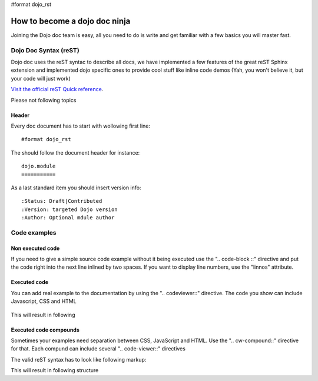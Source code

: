 #format dojo_rst

How to become a dojo doc ninja
==============================


.. image:: http://media.dojocampus.org/images/docs/dojodocninja.png
   :alt: Dojo Doc ninja
   :class: imageFloatRight;

Joining the Dojo doc team is easy, all you need to do is write and get familiar with a few basics you will master fast.

Dojo Doc Syntax (reST)
----------------------

Dojo doc uses the reST syntac to describe all docs, we have implemented a few features of the great reST Sphinx extension and implemented dojo specific ones to provide cool stuff like inline code demos (Yah, you won't believe it, but your code will just work)

`Visit the official reST Quick reference <http://docutils.sourceforge.net/docs/user/rst/quickref.html#hyperlink-targets>`_.

Please not following topics

Header
~~~~~~

Every doc document has to start with wollowing first line::

  #format dojo_rst

The should follow the document header for instance::

  dojo.module
  ===========

As a last standard item you should insert version info::

  :Status: Draft|Contributed
  :Version: targeted Dojo version
  :Author: Optional mdule author

Code examples
-------------

Non executed code
~~~~~~~~~~~~~~~~~

If you need to give a simple source code example without it being executed use the ".. code-block ::" directive and put the code right into the next line inlined by two spaces. If you want to display line numbers, use the "linnos" attribute.

  .. code-block :: javascript
    :linenos:

    .. code-block :: javascript
      :linenos:

      <script type="text/javascript">alert("Your code");</script>

Executed code
~~~~~~~~~~~~~

You can add real example to the documentation by using the ".. codeviewer::" directive. The code you show can include Javascript, CSS and HTML

  .. code-block :: javascript
    :linenos:

    .. codeviewer::

    <script type="text/javascript">dojo.require("dijit.form.Button");</script>
    <div class="nihilo">
       <div dojoType="dijit.form.Button">whatever</div>
    </div>

This will result in following 


.. codeviewer::

  <script type="text/javascript">dojo.require("dijit.form.Button");</script>
  <div class="nihilo">
     <div dojoType="dijit.form.Button">whatever</div>
  </div>

Executed code compounds
~~~~~~~~~~~~~~~~~~~~~~~

Sometimes your examples need separation between CSS, JavaScript and HTML. Use the ".. cw-compound::" directive for that. Each compund can include several ".. code-viewer::" directives

.. cv-compound::

  First we declare the CSS

  .. cv:: css
    :label: The CSS

    <style type="text/css">
    .fohooo { color: #15d32a; font-size: 16px; }
    </style>

  The html snippet simply defines the markup of your code. Dojo will then parse the dom nodes and create the widgets programatically. 
    
    * Programmatic code generation
    * Dom manipulation

  .. cv:: html
    :label: This is the HTML of the example

    <div id="fohooo" class="fohooo">Click Me</div>
    <div id="fohooooooo" class="fohooo">Don't click Me</div>
    <div dojoType="foohooo" class="fohooo">Or Me</div>

  This is the jscript code of your example. Simple past both HMTL and Jscript into the browser.

  .. cv:: javascript
    :label: And the jscript code

    <script type="text/javascript">
    dojo.declare("foohooo", [dijit._Widget,dijit._Templated], {
       templateString: '<div dojoAttachEvent="onclick: _foo">Example: <span dojoAttachPoint="containerNode"></span></div>',
       _foo: function(){
          alert("foo");
       }
    });
    dojo.addOnLoad(function(){
      var widget = new foohooo({id: "test_foohooo"}, dojo.byId("fohooo"));
    });
    </script>

The valid reST syntax has to look like following markup:


.. code-block :: javascript
  :linenos:

  .. cv-compound::

    First we declare the CSS

    .. cv:: css
      :label: The CSS

      <style type="text/css">
      .fohooo { color: #15d32a; font-size: 16px; }
      </style>

    The html snippet simply defines the markup of your code. Dojo will then parse the dom nodes and create the widgets programatically. 
    
      * Programmatic code generation
      * Dom manipulation

    .. cv:: html
      :label: This is the HTML of the example

      <div id="fohooo" class="fohooo">Click Me</div>
      <div id="fohooooooo" class="fohooo">Don't click Me</div>
      <div dojoType="foohooo" class="fohooo">Or Me</div>

    This is the jscript code of your example. Simple past both HMTL and Jscript into the browser.

    .. cv:: javascript
      :label: And the jscript code

      <script type="text/javascript">
      dojo.declare("foohooo", [dijit._Widget,dijit._Templated], {
         templateString: '<div dojoAttachEvent="onclick: _foo">Example: <span dojoAttachPoint="containerNode"></span></div>',
         _foo: function(){
            alert("foo");
         }
      });
      dojo.addOnLoad(function(){
        var widget = new foohooo({id: "test_foohooo"}, dojo.byId("fohooo"));
      });
      </script>

This will result in following structure
